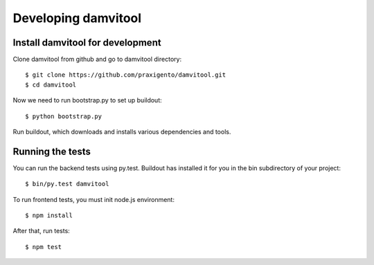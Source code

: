 ====================
Developing damvitool
====================

Install damvitool for development
---------------------------------
Clone damvitool from github and go to damvitool directory::

    $ git clone https://github.com/praxigento/damvitool.git
    $ cd damvitool

Now we need to run bootstrap.py to set up buildout::

    $ python bootstrap.py

Run buildout, which downloads and installs various dependencies and tools.

Running the tests
-----------------
You can run the backend tests using py.test. Buildout has installed it for you in the bin subdirectory of your project::

    $ bin/py.test damvitool

To run frontend tests, you must init node.js environment::

    $ npm install

After that, run tests::

    $ npm test

